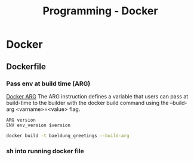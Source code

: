 :PROPERTIES:
:ID:       dc451d87-892c-4265-bc16-00e8794fdf4c
:END:
#+title: Programming - Docker
* Docker
** Dockerfile
*** Pass env at build time (ARG)
[[https://docs.docker.com/reference/dockerfile/#arg][Docker ARG]]
The ARG instruction defines a variable that users can pass at build-time to the builder with the docker build command using the --build-arg <varname>=<value> flag.
#+begin_src Docker
ARG version
ENV env_version $version
#+end_src

#+begin_src bash
docker build -t baeldung_greetings --build-arg
#+end_src
*** sh into running docker file
